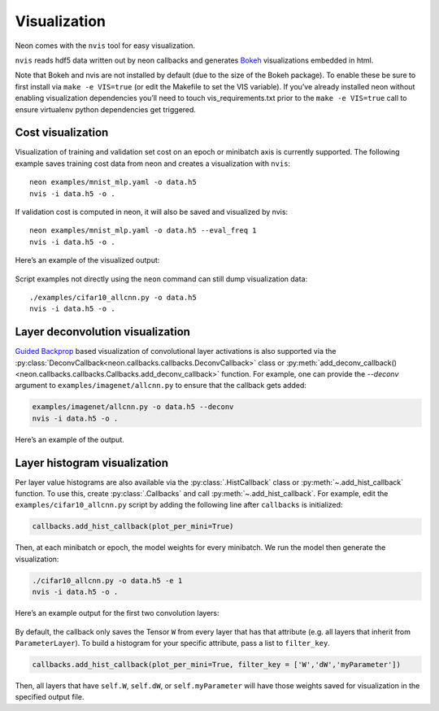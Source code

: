Visualization
=============

Neon comes with the ``nvis`` tool for easy visualization.

``nvis`` reads hdf5 data written out by neon callbacks and generates
`Bokeh <http://bokeh.pydata.org/en/latest/>`__ visualizations embedded
in html.

Note that Bokeh and nvis are not installed by default (due to the size
of the Bokeh package). To enable these be sure to first install via
``make -e VIS=true`` (or edit the Makefile to set the VIS variable). If
you’ve already installed neon without enabling visualization
dependencies you’ll need to touch vis\_requirements.txt prior to the
``make -e VIS=true`` call to ensure virtualenv python dependencies get
triggered.

Cost visualization
------------------

Visualization of training and validation set cost on an epoch or
minibatch axis is currently supported. The following example saves
training cost data from neon and creates a visualization with ``nvis``:

::

    neon examples/mnist_mlp.yaml -o data.h5
    nvis -i data.h5 -o .

If validation cost is computed in neon, it will also be saved and
visualized by nvis:

::

    neon examples/mnist_mlp.yaml -o data.h5 --eval_freq 1
    nvis -i data.h5 -o .

Here’s an example of the visualized output:

.. figure:: assets/docs_cost.png

Script examples not directly using the ``neon`` command can still dump
visualization data:

::

    ./examples/cifar10_allcnn.py -o data.h5
    nvis -i data.h5 -o .

Layer deconvolution visualization
---------------------------------

`Guided Backprop <http://arxiv.org/pdf/1412.6806.pdf>`__ based
visualization of convolutional layer activations is also supported via
the :py:class:`DeconvCallback<neon.callbacks.callbacks.DeconvCallback>` class or :py:meth:`add_deconv_callback()<neon.callbacks.callbacks.Callbacks.add_deconv_callback>` function.
For example, one can provide the `--deconv` argument to ``examples/imagenet/allcnn.py`` to ensure that the callback gets added:

.. code-block:: bash

    examples/imagenet/allcnn.py -o data.h5 --deconv
    nvis -i data.h5 -o .

Here’s an example of the output.

.. figure:: assets/docs_deconv.png

Layer histogram visualization
-----------------------------

Per layer value histograms are also available via the
:py:class:`.HistCallback` class or
:py:meth:`~.add_hist_callback` function. To
use this, create :py:class:`.Callbacks` and call :py:meth:`~.add_hist_callback`. For
example, edit the ``examples/cifar10_allcnn.py`` script by adding the
following line after ``callbacks`` is initialized:

.. code-block:: python

    callbacks.add_hist_callback(plot_per_mini=True)

Then, at each minibatch or epoch, the model weights for every minibatch.
We run the model then generate the visualization:

.. code-block:: bash

    ./cifar10_allcnn.py -o data.h5 -e 1
    nvis -i data.h5 -o .

Here’s an example output for the first two convolution layers:

.. figure:: assets/docs_hist2.png

By default, the callback only saves the Tensor ``W`` from every layer
that has that attribute (e.g. all layers that inherit from
``ParameterLayer``). To build a histogram for your specific attribute,
pass a list to ``filter_key``.

.. code-block:: python

    callbacks.add_hist_callback(plot_per_mini=True, filter_key = ['W','dW','myParameter'])

Then, all layers that have ``self.W``, ``self.dW``, or
``self.myParameter`` will have those weights saved for visualization in
the specified output file.
